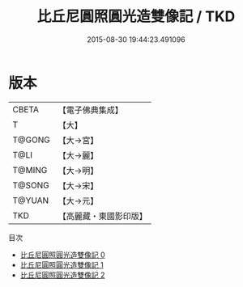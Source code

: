 #+TITLE: 比丘尼圓照圓光造雙像記 / TKD

#+DATE: 2015-08-30 19:44:23.491096
* 版本
 |     CBETA|【電子佛典集成】|
 |         T|【大】     |
 |    T@GONG|【大→宮】   |
 |      T@LI|【大→麗】   |
 |    T@MING|【大→明】   |
 |    T@SONG|【大→宋】   |
 |    T@YUAN|【大→元】   |
 |       TKD|【高麗藏・東國影印版】|
目次
 - [[file:KR6c0020_000.txt][比丘尼圓照圓光造雙像記 0]]
 - [[file:KR6c0020_001.txt][比丘尼圓照圓光造雙像記 1]]
 - [[file:KR6c0020_002.txt][比丘尼圓照圓光造雙像記 2]]
